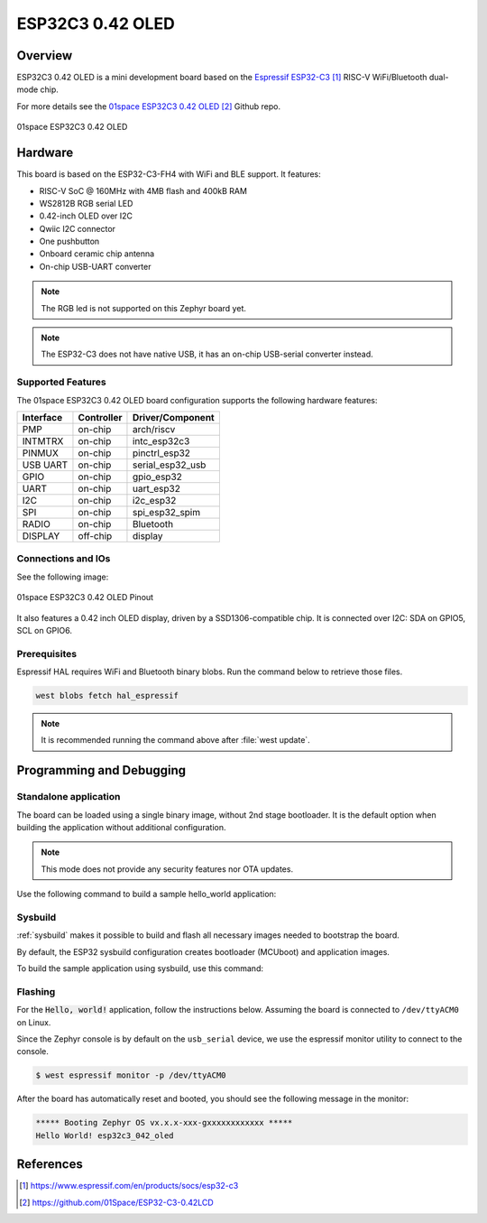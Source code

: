 .. _01space_esp32c3_042_oled:

ESP32C3 0.42 OLED
#################

Overview
********

ESP32C3 0.42 OLED is a mini development board based on the `Espressif ESP32-C3`_
RISC-V WiFi/Bluetooth dual-mode chip.

For more details see the `01space ESP32C3 0.42 OLED`_ Github repo.

.. figure:: img/esp32c3_042_oled.webp
   :align: center
   :alt: 01space ESP32C3 0.42 OLED

   01space ESP32C3 0.42 OLED

Hardware
********

This board is based on the ESP32-C3-FH4 with WiFi and BLE support.
It features:

* RISC-V SoC @ 160MHz with 4MB flash and 400kB RAM
* WS2812B RGB serial LED
* 0.42-inch OLED over I2C
* Qwiic I2C connector
* One pushbutton
* Onboard ceramic chip antenna
* On-chip USB-UART converter

.. note::

   The RGB led is not supported on this Zephyr board yet.

.. note::

   The ESP32-C3 does not have native USB, it has an on-chip USB-serial converter
   instead.

Supported Features
==================

The 01space ESP32C3 0.42 OLED board configuration supports the following hardware features:

+-----------+------------+------------------+
| Interface | Controller | Driver/Component |
+===========+============+==================+
| PMP       | on-chip    | arch/riscv       |
+-----------+------------+------------------+
| INTMTRX   | on-chip    | intc_esp32c3     |
+-----------+------------+------------------+
| PINMUX    | on-chip    | pinctrl_esp32    |
+-----------+------------+------------------+
| USB UART  | on-chip    | serial_esp32_usb |
+-----------+------------+------------------+
| GPIO      | on-chip    | gpio_esp32       |
+-----------+------------+------------------+
| UART      | on-chip    | uart_esp32       |
+-----------+------------+------------------+
| I2C       | on-chip    | i2c_esp32        |
+-----------+------------+------------------+
| SPI       | on-chip    | spi_esp32_spim   |
+-----------+------------+------------------+
| RADIO     | on-chip    | Bluetooth        |
+-----------+------------+------------------+
| DISPLAY   | off-chip   | display          |
+-----------+------------+------------------+

Connections and IOs
===================

See the following image:

.. figure:: img/esp32c3_042_oled_pinout.webp
   :align: center
   :alt: 01space ESP32C3 0.42 OLED Pinout

   01space ESP32C3 0.42 OLED Pinout

It also features a 0.42 inch OLED display, driven by a SSD1306-compatible chip.
It is connected over I2C: SDA on GPIO5, SCL on GPIO6.

Prerequisites
=============

Espressif HAL requires WiFi and Bluetooth binary blobs. Run the command below to
retrieve those files.

.. code-block:: console

   west blobs fetch hal_espressif

.. note::

   It is recommended running the command above after :file:`west update`.

Programming and Debugging
*************************

Standalone application
======================

The board can be loaded using a single binary image, without 2nd stage bootloader.
It is the default option when building the application without additional configuration.

.. note::

   This mode does not provide any security features nor OTA updates.

Use the following command to build a sample hello_world application:

.. zephyr-app-commands::
   :zephyr-app: samples/hello_world
   :board: esp32c3_042_oled
   :goals: build

Sysbuild
========

:ref:`sysbuild` makes it possible to build and flash all necessary images needed to
bootstrap the board.

By default, the ESP32 sysbuild configuration creates bootloader (MCUboot) and
application images.

To build the sample application using sysbuild, use this command:

.. zephyr-app-commands::
   :tool: west
   :zephyr-app: samples/hello_world
   :board: esp32c3_042_oled
   :goals: build
   :west-args: --sysbuild
   :compact:

Flashing
========

For the :code:`Hello, world!` application, follow the instructions below.
Assuming the board is connected to ``/dev/ttyACM0`` on Linux.

.. zephyr-app-commands::
   :zephyr-app: samples/hello_world
   :board: esp32c3_042_oled
   :goals: flash
   :flash-args: --esp-device /dev/ttyACM0

Since the Zephyr console is by default on the ``usb_serial`` device, we use
the espressif monitor utility to connect to the console.

.. code-block:: console

   $ west espressif monitor -p /dev/ttyACM0

After the board has automatically reset and booted, you should see the following
message in the monitor:

.. code-block:: console

   ***** Booting Zephyr OS vx.x.x-xxx-gxxxxxxxxxxxx *****
   Hello World! esp32c3_042_oled

References
**********

.. target-notes::

.. _`Espressif ESP32-C3`: https://www.espressif.com/en/products/socs/esp32-c3
.. _`01space ESP32C3 0.42 OLED`: https://github.com/01Space/ESP32-C3-0.42LCD
